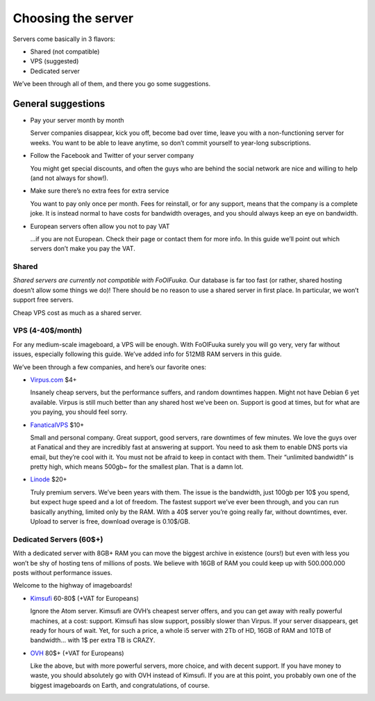 ===================
Choosing the server
===================

Servers come basically in 3 flavors:

-  Shared (not compatible)
-  VPS (suggested)
-  Dedicated server

We’ve been through all of them, and there you go some suggestions.

General suggestions
^^^^^^^^^^^^^^^^^^^

-  Pay your server month by month

   Server companies disappear, kick you off, become bad over time, leave
   you with a non-functioning server for weeks. You want to be able to
   leave anytime, so don’t commit yourself to year-long subscriptions.

-  Follow the Facebook and Twitter of your server company

   You might get special discounts, and often the guys who are behind
   the social network are nice and willing to help (and not always for
   show!).

-  Make sure there’s no extra fees for extra service

   You want to pay only once per month. Fees for reinstall, or for any
   support, means that the company is a complete joke. It is instead
   normal to have costs for bandwidth overages, and you should always
   keep an eye on bandwidth.

-  European servers often allow you not to pay VAT

   …if you are not European. Check their page or contact them for more
   info. In this guide we’ll point out which servers don’t make you pay
   the VAT.

Shared
~~~~~~

*Shared servers are currently not compatible with FoOlFuuka*. Our
database is far too fast (or rather, shared hosting doesn’t allow some
things we do)! There should be no reason to use a shared server in first
place. In particular, we won’t support free servers.

Cheap VPS cost as much as a shared server.

VPS (4-40$/month)
~~~~~~~~~~~~~~~~~

For any medium-scale imageboard, a VPS will be enough. With FoOlFuuka
surely you will go very, very far without issues, especially following
this guide. We’ve added info for 512MB RAM servers in this guide.

We’ve been through a few companies, and here’s our favorite ones:

-  `Virpus.com`_ $4+

   Insanely cheap servers, but the performance suffers, and random
   downtimes happen. Might not have Debian 6 yet available. Virpus is
   still much better than any shared host we’ve been on. Support is good
   at times, but for what are you paying, you should feel sorry.

-  `FanaticalVPS`_ $10+

   Small and personal company. Great support, good servers, rare
   downtimes of few minutes. We love the guys over at Fanatical and they
   are incredibly fast at answering at support. You need to ask them to
   enable DNS ports via email, but they’re cool with it. You must not be
   afraid to keep in contact with them. Their “unlimited bandwidth” is
   pretty high, which means 500gb~ for the smallest plan. That is a damn
   lot.

-  `Linode`_ $20+

   Truly premium servers. We’ve been years with them. The issue is the
   bandwidth, just 100gb per 10$ you spend, but expect huge speed and a
   lot of freedom. The fastest support we’ve ever been through, and you
   can run basically anything, limited only by the RAM. With a 40$
   server you’re going really far, without downtimes, ever. Upload to
   server is free, download overage is 0.10$/GB.

Dedicated Servers (60$+)
~~~~~~~~~~~~~~~~~~~~~~~~

With a dedicated server with 8GB+ RAM you can move the biggest archive
in existence (ours!) but even with less you won’t be shy of hosting tens
of millions of posts. We believe with 16GB of RAM you could keep up with
500.000.000 posts without performance issues.

Welcome to the highway of imageboards!

-  `Kimsufi`_ 60-80$ (+VAT for Europeans)

   Ignore the Atom server. Kimsufi are OVH’s cheapest server offers, and
   you can get away with really powerful machines, at a cost: support.
   Kimsufi has slow support, possibly slower than Virpus. If your server
   disappears, get ready for hours of wait. Yet, for such a price, a
   whole i5 server with 2Tb of HD, 16GB of RAM and 10TB of bandwidth…
   with 1$ per extra TB is CRAZY.

-  `OVH`_ 80$+ (+VAT for Europeans)

   Like the above, but with more powerful servers, more choice, and with
   decent support. If you have money to waste, you should absolutely go
   with OVH instead of Kimsufi. If you are at this point, you probably
   own one of the biggest imageboards on Earth, and congratulations, of
   course.

.. _Virpus.com: http://virpus.com
.. _FanaticalVPS: http://fanaticalvps.com/
.. _Linode: http://linode.com
.. _Kimsufi: http://kimsufi.ie
.. _OVH: http://ovh.ie

